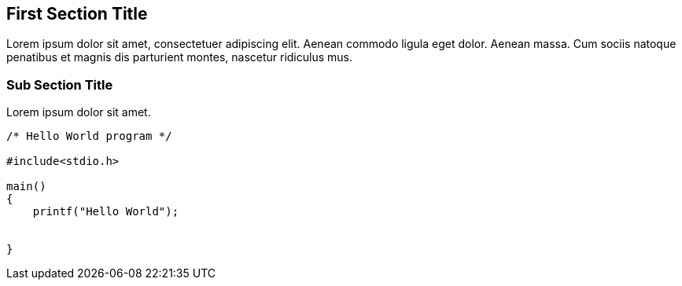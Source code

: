 == First Section Title

Lorem ipsum dolor sit amet, consectetuer adipiscing elit. Aenean commodo ligula eget dolor. Aenean massa. Cum sociis natoque penatibus et magnis dis parturient montes, nascetur ridiculus mus. 

=== Sub Section Title

Lorem ipsum dolor sit amet.

[source,c]
----
/* Hello World program */

#include<stdio.h>

main()
{
    printf("Hello World");


}
----

